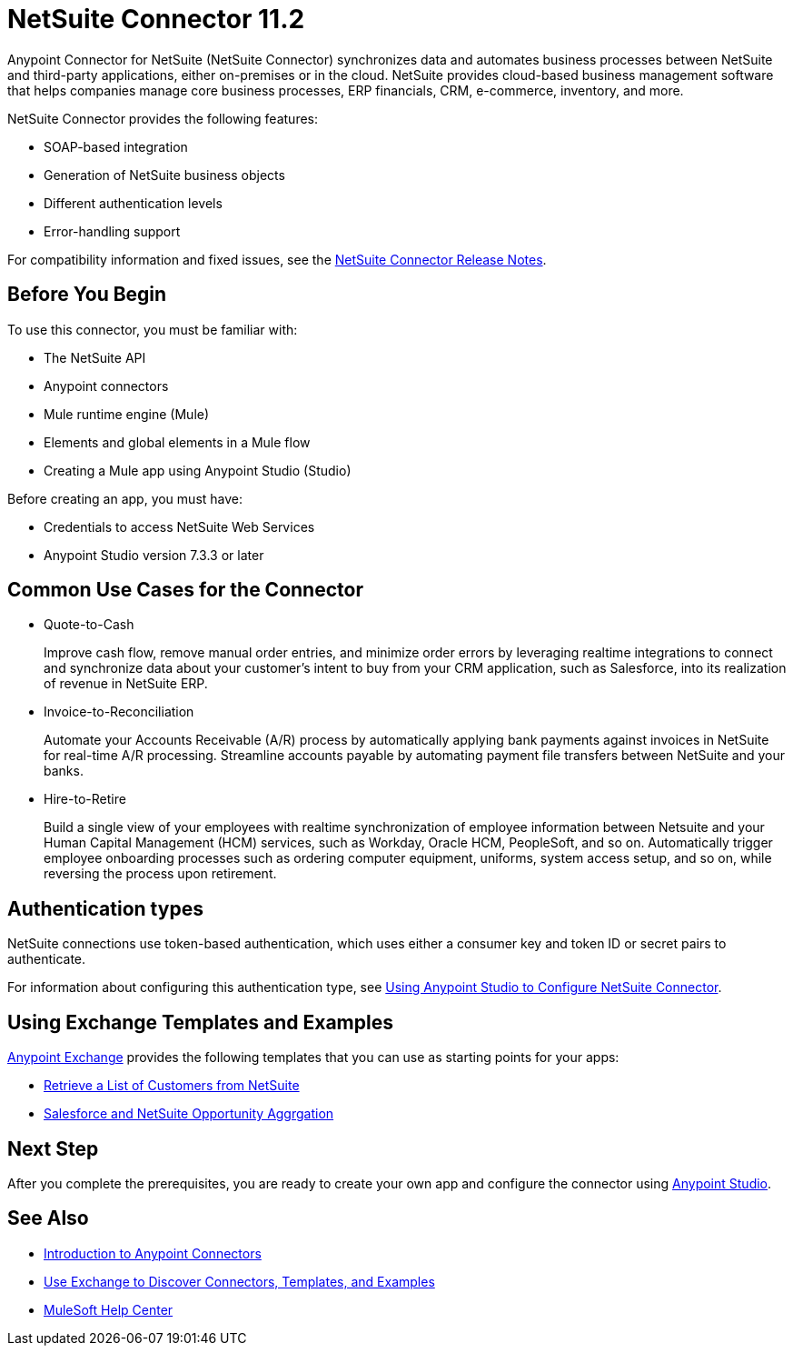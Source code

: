 = NetSuite Connector 11.2



Anypoint Connector for NetSuite (NetSuite Connector) synchronizes data and automates business processes between NetSuite and third-party applications, either on-premises or in the cloud. NetSuite provides cloud-based business management software that helps companies manage core business processes, ERP financials, CRM, e-commerce, inventory, and more.

NetSuite Connector provides the following features:

* SOAP-based integration
* Generation of NetSuite business objects
* Different authentication levels
* Error-handling support

For compatibility information and fixed issues, see the xref:release-notes::connector/netsuite-connector-release-notes-mule-4.adoc[NetSuite Connector Release Notes].

== Before You Begin

To use this connector, you must be familiar with:

* The NetSuite API
* Anypoint connectors
* Mule runtime engine (Mule)
* Elements and global elements in a Mule flow
* Creating a Mule app using Anypoint Studio (Studio)

Before creating an app, you must have:

* Credentials to access NetSuite Web Services
* Anypoint Studio version 7.3.3 or later

== Common Use Cases for the Connector

* Quote-to-Cash
+
Improve cash flow, remove manual order entries, and minimize order errors by leveraging realtime integrations to connect and synchronize data about your customer’s intent to buy from your CRM application, such as Salesforce, into its realization of revenue in NetSuite ERP.
+
* Invoice-to-Reconciliation
+
Automate your Accounts Receivable (A/R) process by automatically applying bank payments against invoices in NetSuite for real-time A/R processing. Streamline accounts payable by automating payment file transfers between NetSuite and your banks.
+
* Hire-to-Retire
+
Build a single view of your employees with realtime synchronization of employee information between Netsuite and your Human Capital Management (HCM) services, such as Workday, Oracle HCM, PeopleSoft, and so on. Automatically trigger employee onboarding processes such as ordering computer equipment, uniforms, system access setup, and so on, while reversing the process upon retirement.

== Authentication types

NetSuite connections use token-based authentication, which uses either a consumer key and token ID or secret pairs to authenticate.

For information about configuring this authentication type, see xref:netsuite-studio-configure.adoc[Using Anypoint Studio to Configure NetSuite Connector].

== Using Exchange Templates and Examples

https://www.mulesoft.com/exchange/[Anypoint Exchange] provides the following templates
that you can use as starting points for your apps:

* https://www.mulesoft.com/exchange/org.mule.examples/get-customer-list-from-netsuite/[Retrieve a List of Customers from NetSuite]
* https://www.mulesoft.com/exchange/org.mule.templates/template-sfdc2nets-opportunity-aggregation/[Salesforce and NetSuite Opportunity Aggrgation]

== Next Step

After you complete the prerequisites, you are ready to create your own app and configure the connector using xref:netsuite-studio-configure.adoc[Anypoint Studio].

== See Also

* xref:connectors::introduction/introduction-to-anypoint-connectors.adoc[Introduction to Anypoint Connectors]
* xref:connectors::introduction/intro-use-exchange.adoc[Use Exchange to Discover Connectors, Templates, and Examples]
* https://help.mulesoft.com[MuleSoft Help Center]
